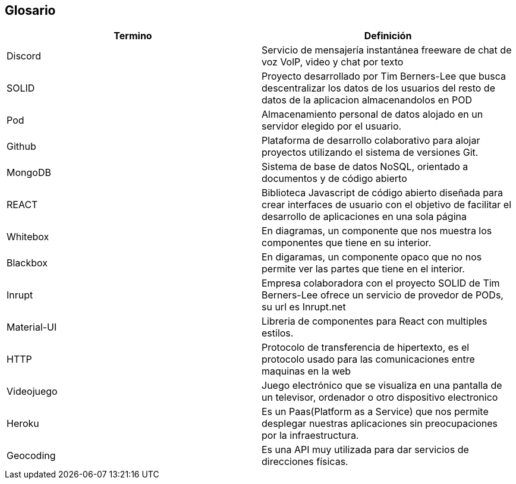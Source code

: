 [[section-glossary]]
== Glosario

[options="header",cols="1,1"]
|===
| Termino         | Definición
| Discord
| Servicio de mensajería instantánea freeware de chat de voz VolP, video y chat por texto

| SOLID
| Proyecto desarrollado por Tim Berners-Lee que busca descentralizar los datos de los usuarios del resto de datos de la aplicacion almacenandolos en POD

| Pod
| Almacenamiento personal de datos alojado en un servidor elegido por el usuario.

| Github
| Plataforma de desarrollo colaborativo para alojar proyectos utilizando el sistema de versiones Git.

| MongoDB
| Sistema de base de datos NoSQL, orientado a documentos y de código abierto

| REACT
| Biblioteca Javascript de código abierto diseñada para crear interfaces de usuario con el objetivo de facilitar el desarrollo de aplicaciones en una sola página

| Whitebox
| En diagramas, un componente que nos muestra los componentes que tiene en su interior.

| Blackbox
| En digaramas, un componente opaco que no nos permite ver las partes que tiene en el interior.

|Inrupt
|Empresa colaboradora con el proyecto SOLID de Tim Berners-Lee ofrece un servicio de provedor de PODs, su url es Inrupt.net

|Material-UI
|Libreria de componentes para React con multiples estilos.

|HTTP
|Protocolo de transferencia de hipertexto, es el protocolo usado para las comunicaciones entre maquinas en la web

|Videojuego
| Juego electrónico que se visualiza en una pantalla de un televisor, ordenador o otro dispositivo electronico

| Heroku
| Es un Paas(Platform as a Service) que nos permite desplegar nuestras aplicaciones sin preocupaciones por la infraestructura.

| Geocoding
| Es una API muy utilizada para dar servicios de direcciones físicas.
|===
